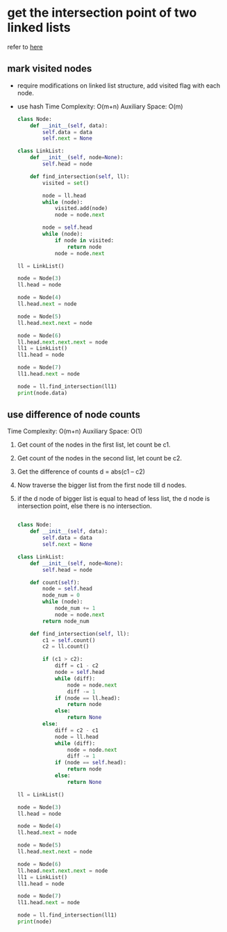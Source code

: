 * get the intersection point of two linked lists
    refer to [[https://www.geeksforgeeks.org/write-a-function-to-get-the-intersection-point-of-two-linked-lists/][here]]
** mark visited nodes
   - require modifications on linked list structure, add visited flag with each node.
   - use hash
     Time Complexity: O(m+n)
     Auxiliary Space: O(m)
     #+BEGIN_SRC python :results output
       class Node:
           def __init__(self, data):
               self.data = data
               self.next = None

       class LinkList:
           def __init__(self, node=None):
               self.head = node

           def find_intersection(self, ll):
               visited = set()

               node = ll.head
               while (node):
                   visited.add(node)
                   node = node.next

               node = self.head
               while (node):
                   if node in visited:
                       return node
                   node = node.next

       ll = LinkList()

       node = Node(3)
       ll.head = node

       node = Node(4)
       ll.head.next = node

       node = Node(5)
       ll.head.next.next = node

       node = Node(6)
       ll.head.next.next.next = node
       ll1 = LinkList()
       ll1.head = node

       node = Node(7)
       ll1.head.next = node

       node = ll.find_intersection(ll1)
       print(node.data)
     #+END_SRC
** use difference of node counts
    Time Complexity: O(m+n)
    Auxiliary Space: O(1)
   1) Get count of the nodes in the first list, let count be c1.
   2) Get count of the nodes in the second list, let count be c2.
   3) Get the difference of counts d = abs(c1 – c2)
   4) Now traverse the bigger list from the first node till d nodes.
   5) if the d node of bigger list is equal to head of less list, the d node is
      intersection point, else there is no intersection.
    #+BEGIN_SRC python :results output

      class Node:
          def __init__(self, data):
              self.data = data
              self.next = None

      class LinkList:
          def __init__(self, node=None):
              self.head = node

          def count(self):
              node = self.head
              node_num = 0
              while (node):
                  node_num += 1
                  node = node.next
              return node_num

          def find_intersection(self, ll):
              c1 = self.count()
              c2 = ll.count()

              if (c1 > c2):
                  diff = c1 - c2
                  node = self.head
                  while (diff):
                      node = node.next
                      diff -= 1
                  if (node == ll.head):
                      return node
                  else:
                      return None
              else:
                  diff = c2 - c1
                  node = ll.head
                  while (diff):
                      node = node.next
                      diff -= 1
                  if (node == self.head):
                      return node
                  else:
                      return None

      ll = LinkList()

      node = Node(3)
      ll.head = node

      node = Node(4)
      ll.head.next = node

      node = Node(5)
      ll.head.next.next = node

      node = Node(6)
      ll.head.next.next.next = node
      ll1 = LinkList()
      ll1.head = node

      node = Node(7)
      ll1.head.next = node

      node = ll.find_intersection(ll1)
      print(node)
    #+END_SRC
